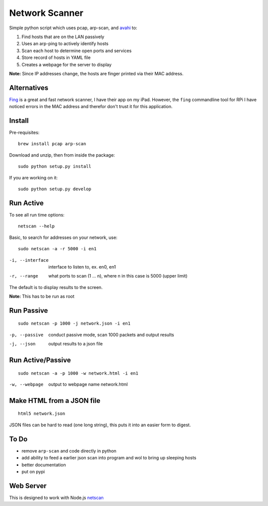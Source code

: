Network Scanner
=================

.. image:: https://travis-ci.org/walchko/netscan2.svg?branch=master
    :target: https://travis-ci.org/walchko/netscan2

Simple python script which uses pcap, arp-scan, and `avahi <http://www.avahi.org>`__ to:

1. Find hosts that are on the LAN passively
2. Uses an arp-ping to actively identify hosts
3. Scan each host to determine open ports and services
4. Store record of hosts in YAML file
5. Creates a webpage for the server to display

**Note:** Since IP addresses change, the hosts are finger printed via their MAC address. 

Alternatives
--------------

`Fing <http://www.overlooksoft.com/fing>`__ is a great and fast network scanner, I have 
their app on my iPad. However, the ``fing`` commandline tool for 
RPi I have noticed errors in the MAC address and therefor don't trust it for this 
application.

Install 
--------

Pre-requisites::

	brew install pcap arp-scan

Download and unzip, then from inside the package::

	sudo python setup.py install

If you are working on it::

	sudo python setup.py develop

Run Active
------------

To see all run time options::

	netscan --help

Basic, to search for addresses on your network, use::

	sudo netscan -a -r 5000 -i en1


-i, --interface   interface to listen to, ex. en0, en1
-r, --range       what ports to scan (1 ... n), where n in this case is 5000 (upper limit)

The default is to display results to the screen.

**Note:** This has to be run as root


Run Passive
-------------

::

	sudo netscan -p 1000 -j network.json -i en1

-p, --passive  conduct passive mode, scan 1000 packets and output results
-j, --json     output results to a json file

Run Active/Passive
--------------------

::

	sudo netscan -a -p 1000 -w network.html -i en1

-w, --webpage  output to webpage name network.html


Make HTML from a JSON file
-----------------------------

::

	html5 network.json

JSON files can be hard to read (one long string), this puts it into an easier form to 
digest.

To Do
------

- remove ``arp-scan`` and code directly in python
- add ability to feed a earlier json scan into program and wol to bring up sleeping hosts
- better documentation
- put on pypi


Web Server
-----------

This is designed to work with Node.js `netscan <http://github.com/walchko/netscan2>`__

